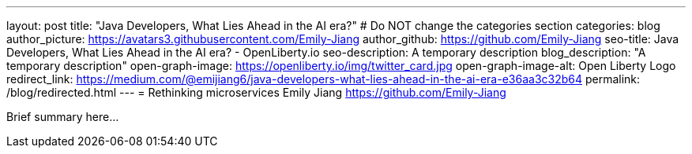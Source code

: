 ---
layout: post
title: "Java Developers, What Lies Ahead in the AI era?"
# Do NOT change the categories section
categories: blog
author_picture: https://avatars3.githubusercontent.com/Emily-Jiang
author_github: https://github.com/Emily-Jiang
seo-title: Java Developers, What Lies Ahead in the AI era? - OpenLiberty.io
seo-description: A temporary description
blog_description: "A temporary description"
open-graph-image: https://openliberty.io/img/twitter_card.jpg
open-graph-image-alt: Open Liberty Logo
redirect_link: https://medium.com/@emijiang6/java-developers-what-lies-ahead-in-the-ai-era-e36aa3c32b64
permalink: /blog/redirected.html
---
= Rethinking microservices
Emily Jiang <https://github.com/Emily-Jiang>
//Blank line here is necessary before starting the body of the post.


Brief summary here...